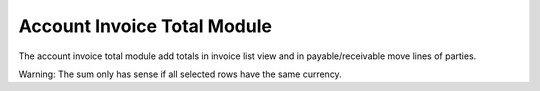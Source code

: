 Account Invoice Total Module
############################

The account invoice total module add totals in invoice list view and in
payable/receivable move lines of parties.

Warning: The sum only has sense if all selected rows have the same currency.
